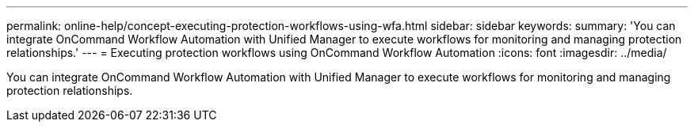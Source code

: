 ---
permalink: online-help/concept-executing-protection-workflows-using-wfa.html
sidebar: sidebar
keywords: 
summary: 'You can integrate OnCommand Workflow Automation with Unified Manager to execute workflows for monitoring and managing protection relationships.'
---
= Executing protection workflows using OnCommand Workflow Automation
:icons: font
:imagesdir: ../media/

[.lead]
You can integrate OnCommand Workflow Automation with Unified Manager to execute workflows for monitoring and managing protection relationships.
